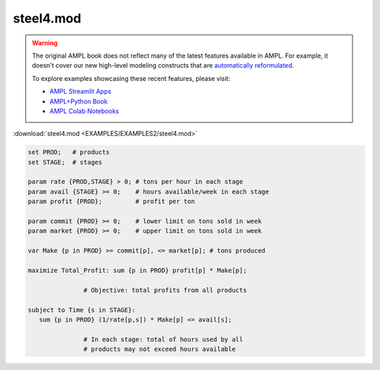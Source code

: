 steel4.mod
==========


.. warning::
    The original AMPL book does not reflect many of the latest features available in AMPL.
    For example, it doesn't cover our new high-level modeling constructs that are `automatically reformulated <https://mp.ampl.com/model-guide.html>`_.

    
    To explore examples showcasing these recent features, please visit:

    - `AMPL Streamlit Apps <https://ampl.com/streamlit/>`__
    - `AMPL+Python Book <https://ampl.com/mo-book/>`__
    - `AMPL Colab Notebooks <https://ampl.com/colab/>`__

:download:`steel4.mod <EXAMPLES/EXAMPLES2/steel4.mod>`

.. code-block:: ampl

    set PROD;   # products
    set STAGE;  # stages
    
    param rate {PROD,STAGE} > 0; # tons per hour in each stage
    param avail {STAGE} >= 0;    # hours available/week in each stage
    param profit {PROD};         # profit per ton
    
    param commit {PROD} >= 0;    # lower limit on tons sold in week
    param market {PROD} >= 0;    # upper limit on tons sold in week
    
    var Make {p in PROD} >= commit[p], <= market[p]; # tons produced
    
    maximize Total_Profit: sum {p in PROD} profit[p] * Make[p];
    
                   # Objective: total profits from all products
    
    subject to Time {s in STAGE}:
       sum {p in PROD} (1/rate[p,s]) * Make[p] <= avail[s];
    
                   # In each stage: total of hours used by all
                   # products may not exceed hours available
